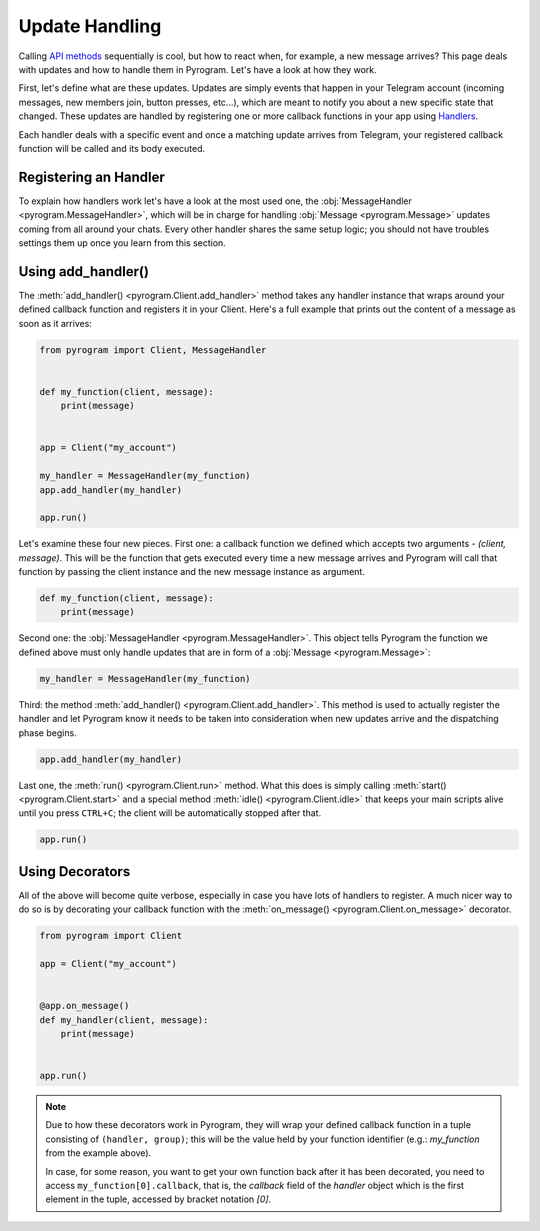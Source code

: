 Update Handling
===============

Calling `API methods`_ sequentially is cool, but how to react when, for example, a new message arrives? This page deals
with updates and how to handle them in Pyrogram. Let's have a look at how they work.

First, let's define what are these updates. Updates are simply events that happen in your Telegram account (incoming
messages, new members join, button presses, etc...), which are meant to notify you about a new specific state that
changed. These updates are handled by registering one or more callback functions in your app using
`Handlers <../pyrogram/Handlers.html>`_.

Each handler deals with a specific event and once a matching update arrives from Telegram, your registered callback
function will be called and its body executed.

Registering an Handler
----------------------

To explain how handlers work let's have a look at the most used one, the
:obj:`MessageHandler <pyrogram.MessageHandler>`, which will be in charge for handling :obj:`Message <pyrogram.Message>`
updates coming from all around your chats. Every other handler shares the same setup logic; you should not have troubles
settings them up once you learn from this section.

Using add_handler()
-------------------

The :meth:`add_handler() <pyrogram.Client.add_handler>` method takes any handler instance that wraps around your defined
callback function and registers it in your Client. Here's a full example that prints out the content of a message as
soon as it arrives:

.. code-block:: python

    from pyrogram import Client, MessageHandler


    def my_function(client, message):
        print(message)


    app = Client("my_account")

    my_handler = MessageHandler(my_function)
    app.add_handler(my_handler)

    app.run()

Let's examine these four new pieces. First one: a callback function we defined which accepts two arguments -
*(client, message)*. This will be the function that gets executed every time a new message arrives and Pyrogram will
call that function by passing the client instance and the new message instance as argument.

.. code-block:: python

    def my_function(client, message):
        print(message)

Second one: the :obj:`MessageHandler <pyrogram.MessageHandler>`. This object tells Pyrogram the function we defined
above must only handle updates that are in form of a :obj:`Message <pyrogram.Message>`:

.. code-block:: python

    my_handler = MessageHandler(my_function)

Third: the method :meth:`add_handler() <pyrogram.Client.add_handler>`. This method is used to actually register the
handler and let Pyrogram know it needs to be taken into consideration when new updates arrive and the dispatching phase
begins.

.. code-block:: python

    app.add_handler(my_handler)

Last one, the :meth:`run() <pyrogram.Client.run>` method. What this does is simply calling
:meth:`start() <pyrogram.Client.start>` and a special method :meth:`idle() <pyrogram.Client.idle>` that keeps your main
scripts alive until you press ``CTRL+C``; the client will be automatically stopped after that.

.. code-block:: python

    app.run()

Using Decorators
----------------

All of the above will become quite verbose, especially in case you have lots of handlers to register. A much nicer way
to do so is by decorating your callback function with the :meth:`on_message() <pyrogram.Client.on_message>` decorator.

.. code-block:: python

    from pyrogram import Client

    app = Client("my_account")


    @app.on_message()
    def my_handler(client, message):
        print(message)


    app.run()


.. note::

    Due to how these decorators work in Pyrogram, they will wrap your defined callback function in a tuple consisting of
    ``(handler, group)``; this will be the value held by your function identifier (e.g.: *my_function* from the example
    above).

    In case, for some reason, you want to get your own function back after it has been decorated, you need to access
    ``my_function[0].callback``, that is, the *callback* field of the *handler* object which is the first element in the
    tuple, accessed by bracket notation *[0]*.

.. _API methods: usage.html